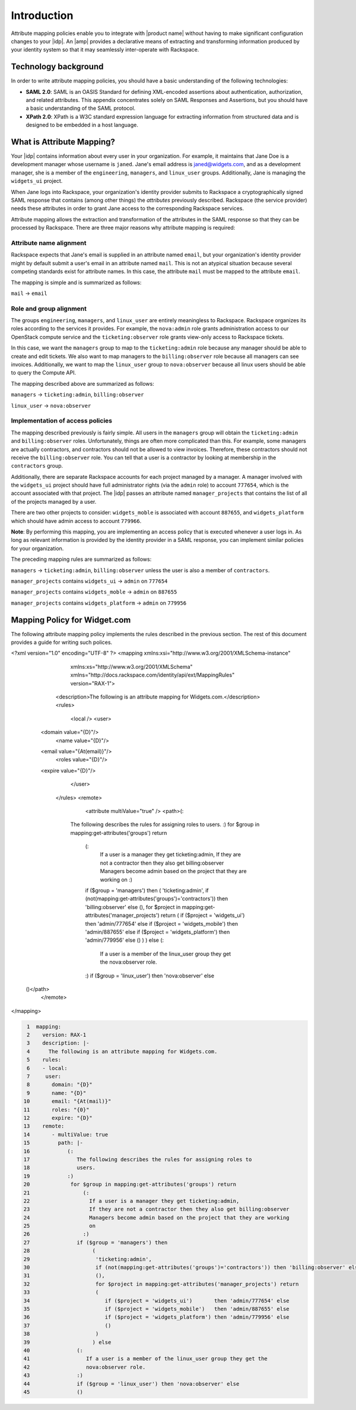 ============
Introduction
============

Attribute mapping policies enable you to integrate with |product name|
without having to make significant configuration changes to your |idp|. An
|amp| provides a declarative means of extracting and transforming
information produced by your identity system so that it may seamlessly
inter-operate with Rackspace.

Technology background
=====================

In order to write attribute mapping policies, you should have
a basic understanding of the following technologies:

- **SAML 2.0**: SAML is an OASIS Standard for defining XML-encoded assertions
  about authentication, authorization, and related attributes. This appendix
  concentrates solely on SAML Responses and Assertions, but you should have a
  basic understanding of the SAML protocol.

- **XPath 2.0**: XPath is a W3C standard expression language for extracting
  information from structured data and is designed to be embedded in a host
  language.


What is Attribute Mapping?
==========================

Your |idp| contains information about every user in your
organization.  For example, it maintains that Jane Doe is a
development manager whose username is ``janed``. Jane's email address
is janed@widgets.com, and as a development manager, she is a member of
the ``engineering``, ``managers``, and ``linux_user``
groups. Additionally, Jane is managing the ``widgets_ui`` project.

When Jane logs into Rackspace, your organization's identity provider
submits to Rackspace a cryptographically signed SAML response that
contains (among other things) the *attributes* previously described.
Rackspace (the service provider) needs these attributes in
order to grant Jane access to the corresponding Rackspace services.

Attribute mapping allows the extraction and transformation of the
attributes in the SAML response so that they can be processed by
Rackspace. There are three major reasons why attribute mapping is
required:

Attribute name alignment
------------------------

Rackspace expects that Jane's email is supplied in an attribute named
``email``, but your organization's identity provider might by default
submit a user's email in an attribute named ``mail``. This is not an
atypical situation because several competing standards exist for
attribute names. In this case, the attribute ``mail`` must be mapped to
the attribute ``email``.

The mapping is simple and is summarized as follows:

``mail`` → ``email``

Role and group alignment
------------------------

The groups ``engineering``, ``managers``, and ``linux_user`` are
entirely meaningless to Rackspace.  Rackspace organizes its roles
according to the services it provides. For example, the ``nova:admin``
role grants administration access to our OpenStack compute service and
the ``ticketing:observer`` role grants view-only access to Rackspace
tickets.

In this case, we want the ``managers`` group to map to the
``ticketing:admin`` role because any manager should be able to create
and edit tickets. We also want to map managers to the
``billing:observer`` role because all managers can see invoices.
Additionally, we want to map the ``linux_user`` group to
``nova:observer`` because all linux users should be able to query the
Compute API.

The mapping described above are summarized as follows:

``managers``    → ``ticketing:admin``,  ``billing:observer``

``linux_user``  → ``nova:observer``

Implementation of access policies
---------------------------------

The mapping described previously is fairly simple.  All users in the
``managers`` group will obtain the ``ticketing:admin`` and ``billing:observer``
roles. Unfortunately, things are often more complicated than this. For
example, some managers are actually contractors, and contractors
should not be allowed to view invoices. Therefore, these contractors should not
receive the ``billing:observer`` role. You can tell that a user is a
contractor by looking at membership in the ``contractors`` group.

Additionally, there are separate Rackspace accounts for each project
managed by a manager. A manager involved with the ``widgets_ui``
project should have full administrator rights (via the ``admin`` role)
to account ``777654``, which is the account associated with that
project.  The |idp| passes an attribute named ``manager_projects`` that
contains the list of all of the projects managed by a user.

There are two other projects to consider: ``widgets_moble`` is
associated with account ``887655``, and ``widgets_platform`` which
should have admin access to account ``779966``.

**Note**: By performing this mapping, you are implementing an access
policy that is executed whenever a user logs in. As long as relevant
information is provided by the identity provider in a SAML response,
you can implement similar policies for your organization.

The preceding mapping rules are summarized as follows:

``managers`` → ``ticketing:admin``,  ``billing:observer`` unless the
user is also a member of ``contractors``.

``manager_projects`` contains ``widgets_ui``    → ``admin`` on
``777654``

``manager_projects`` contains ``widgets_moble`` → ``admin`` on
``887655``

``manager_projects`` contains ``widgets_platform`` → ``admin`` on
``779956``

Mapping Policy for Widget.com
=============================

The following attribute mapping policy implements the rules described
in the previous section. The rest of this document provides a guide
for writing such polices.

.. code-block:: xml

<?xml version="1.0" encoding="UTF-8" ?>
<mapping xmlns:xsi="http://www.w3.org/2001/XMLSchema-instance"
         xmlns:xs="http://www.w3.org/2001/XMLSchema"
         xmlns="http://docs.rackspace.com/identity/api/ext/MappingRules"
         version="RAX-1">
	<description>The following is an attribute mapping for Widgets.com.</description>
	<rules>
		<local />
		<user>
      <domain value="{D}"/>
			<name value="{D}"/>
      <email value="{At(email)}"/>
			<roles value="{D}"/>
      <expire value="{D}"/>
		</user>
	</rules>
	<remote>
		<attribute multiValue="true" />
		<path>(:
          The following describes the rules for assigning roles to
          users.
          :)
          for $group in mapping:get-attributes('groups') return
            (:
              If a user is a manager they get ticketing:admin,
              If they are not a contractor then they also get billing:observer
              Managers become admin based on the project that they are working
              on
              :)
            if ($group = 'managers') then
            (
            'ticketing:admin',
            if (not(mapping:get-attributes('groups')='contractors')) then 'billing:observer' else
            (),
            for $project in mapping:get-attributes('manager_projects') return
            (
            if ($project = 'widgets_ui')       then 'admin/777654' else
            if ($project = 'widgets_mobile')   then 'admin/887655' else
            if ($project = 'widgets_platform') then 'admin/779956' else
            ()
            )
            ) else
            (:
                If a user is a member of the linux_user group they get the
                nova:observer role.
            :)
            if ($group = 'linux_user') then 'nova:observer' else
    ()</path>
	</remote>
</mapping>

.. code-block:: yaml

    1  mapping:
    2    version: RAX-1
    3    description: |-
    4      The following is an attribute mapping for Widgets.com.
    5    rules:
    6    - local:
    7     user:
    8       domain: "{D}"
    9       name: "{D}"
   10       email: "{At(mail)}"
   11       roles: "{0}"
   12       expire: "{D}"
   13    remote:
   14       - multiValue: true
   15         path: |-
   16            (:
   17               The following describes the rules for assigning roles to
   18               users.
   19            :)
   20             for $group in mapping:get-attributes('groups') return
   21                 (:
   22                   If a user is a manager they get ticketing:admin,
   23                   If they are not a contractor then they also get billing:observer
   24                   Managers become admin based on the project that they are working
   25                   on
   26                 :)
   27               if ($group = 'managers') then
   28                    (
   29                     'ticketing:admin',
   30                     if (not(mapping:get-attributes('groups')='contractors')) then 'billing:observer' else
   31                     (),
   32                     for $project in mapping:get-attributes('manager_projects') return
   33                     (
   34                        if ($project = 'widgets_ui')       then 'admin/777654' else
   35                        if ($project = 'widgets_mobile')   then 'admin/887655' else
   36                        if ($project = 'widgets_platform') then 'admin/779956' else
   37                        ()
   38                     )
   39                    ) else
   40               (:
   41                  If a user is a member of the linux_user group they get the
   42                  nova:observer role.
   43               :)
   44               if ($group = 'linux_user') then 'nova:observer' else
   45               ()
